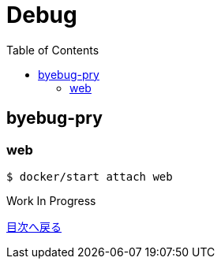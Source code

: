 :toc: left

= Debug

== byebug-pry

=== web

 $ docker/start attach web
 
 
Work In Progress

link:/[目次へ戻る]